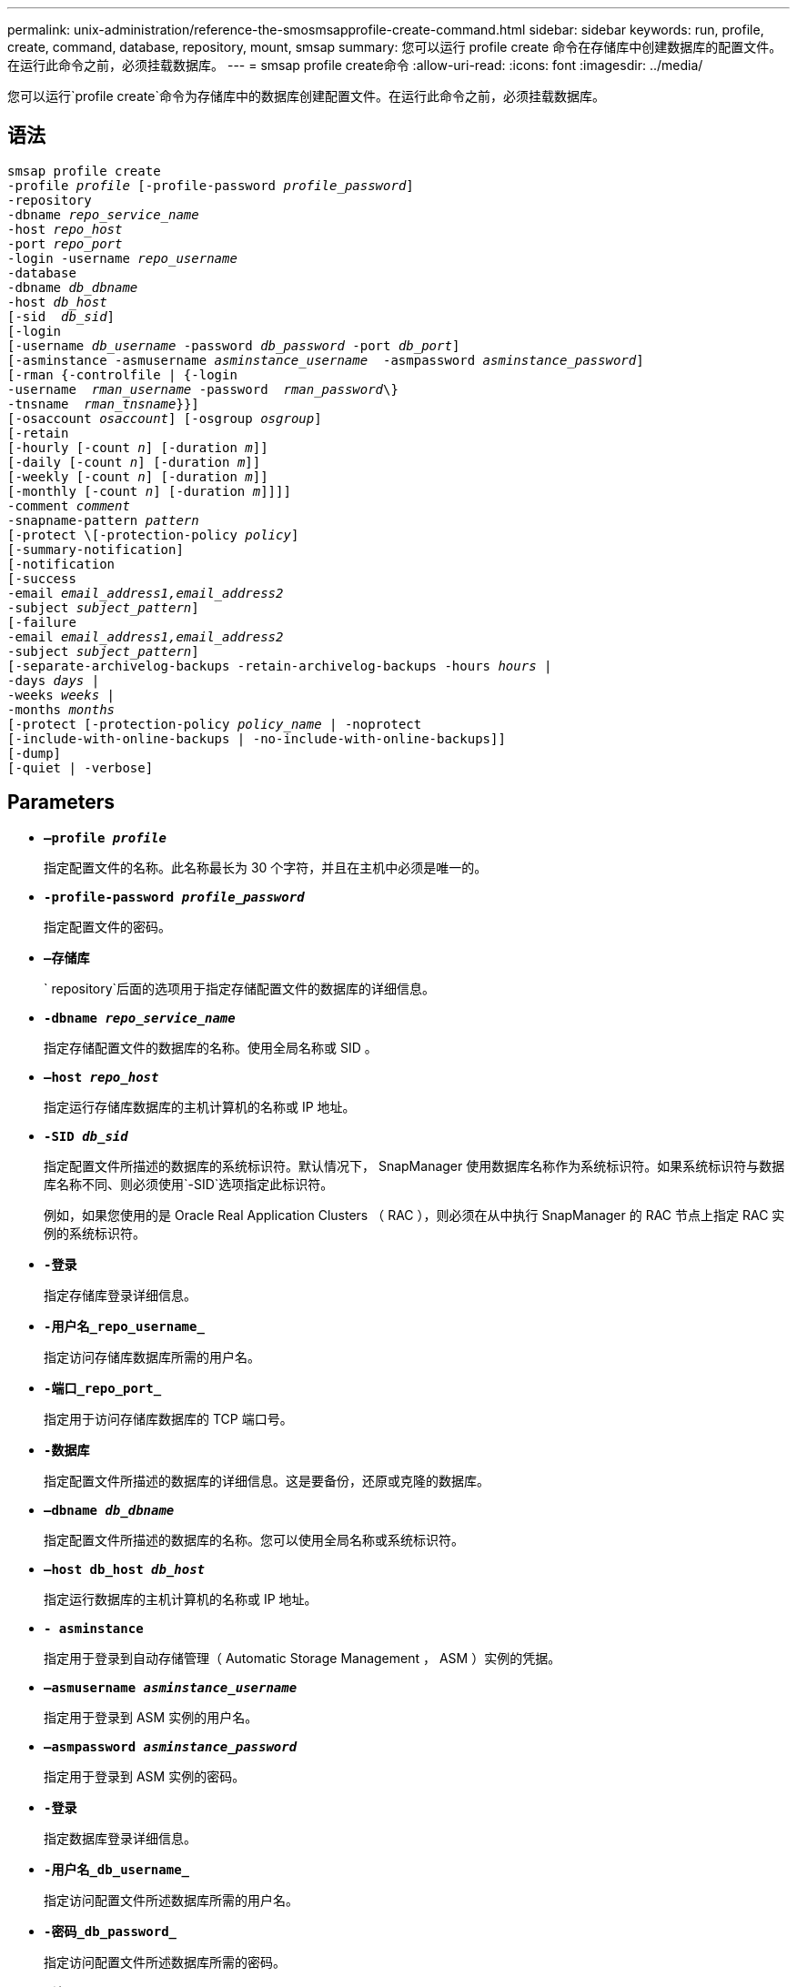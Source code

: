 ---
permalink: unix-administration/reference-the-smosmsapprofile-create-command.html 
sidebar: sidebar 
keywords: run, profile, create, command, database, repository, mount, smsap 
summary: 您可以运行 profile create 命令在存储库中创建数据库的配置文件。在运行此命令之前，必须挂载数据库。 
---
= smsap profile create命令
:allow-uri-read: 
:icons: font
:imagesdir: ../media/


[role="lead"]
您可以运行`profile create`命令为存储库中的数据库创建配置文件。在运行此命令之前，必须挂载数据库。



== 语法

[listing, subs="+macros"]
----
pass:quotes[smsap profile create
-profile _profile_ [-profile-password _profile_password_\]
-repository
-dbname _repo_service_name_
-host _repo_host_
-port _repo_port_
-login -username _repo_username_
-database
-dbname _db_dbname_
-host _db_host_
[-sid  _db_sid_\]
[-login
[-username _db_username_ -password _db_password_ -port _db_port_\]
[-asminstance -asmusername _asminstance_username_  -asmpassword _asminstance_password_\]]
[-rman {-controlfile | {-login
pass:quotes[-username  _rman_username_ -password  _rman_password_\}
-tnsname  _rman_tnsname_}}]]
pass:quotes[[-osaccount _osaccount_]] pass:quotes[[-osgroup _osgroup_]]
[-retain
pass:quotes[[-hourly [-count _n_]] pass:quotes[[-duration _m_]]]
pass:quotes[[-daily [-count _n_]] pass:quotes[[-duration _m_]]]
pass:quotes[[-weekly [-count _n_]] pass:quotes[[-duration _m_]]]
pass:quotes[[-monthly [-count _n_]] pass:quotes[[-duration _m_]]]]]
pass:quotes[-comment _comment_
-snapname-pattern _pattern_
[-protect \[-protection-policy _policy_]]
[-summary-notification]
[-notification
[-success
pass:quotes[-email _email_address1,email_address2_
-subject _subject_pattern_]]
[-failure
pass:quotes[-email _email_address1,email_address2_
-subject _subject_pattern_]]
[-separate-archivelog-backups -retain-archivelog-backups pass:quotes[-hours _hours_ |
-days _days_ |
-weeks _weeks_ |
-months _months_
[-protect [-protection-policy _policy_name_ | -noprotect]
[-include-with-online-backups | -no-include-with-online-backups]]
[-dump]
[-quiet | -verbose]
----


== Parameters

* ``*—profile _profile_*``
+
指定配置文件的名称。此名称最长为 30 个字符，并且在主机中必须是唯一的。

* ``*-profile-password _profile_password_*``
+
指定配置文件的密码。

* ``*—存储库*``
+
` repository`后面的选项用于指定存储配置文件的数据库的详细信息。

* ``*-dbname _repo_service_name_*``
+
指定存储配置文件的数据库的名称。使用全局名称或 SID 。

* ``*—host _repo_host_*``
+
指定运行存储库数据库的主机计算机的名称或 IP 地址。

* ``*-SID _db_sid_*``
+
指定配置文件所描述的数据库的系统标识符。默认情况下， SnapManager 使用数据库名称作为系统标识符。如果系统标识符与数据库名称不同、则必须使用`-SID`选项指定此标识符。

+
例如，如果您使用的是 Oracle Real Application Clusters （ RAC ），则必须在从中执行 SnapManager 的 RAC 节点上指定 RAC 实例的系统标识符。

* ``*-登录*``
+
指定存储库登录详细信息。

* ``*-用户名_repo_username_*``
+
指定访问存储库数据库所需的用户名。

* ``*-端口_repo_port_*``
+
指定用于访问存储库数据库的 TCP 端口号。

* ``*-数据库*``
+
指定配置文件所描述的数据库的详细信息。这是要备份，还原或克隆的数据库。

* ``*—dbname _db_dbname_*``
+
指定配置文件所描述的数据库的名称。您可以使用全局名称或系统标识符。

* ``*—host db_host _db_host_*``
+
指定运行数据库的主机计算机的名称或 IP 地址。

* ``*- asminstance*``
+
指定用于登录到自动存储管理（ Automatic Storage Management ， ASM ）实例的凭据。

* ``*—asmusername _asminstance_username_*``
+
指定用于登录到 ASM 实例的用户名。

* ``*—asmpassword _asminstance_password_*``
+
指定用于登录到 ASM 实例的密码。

* ``*-登录*``
+
指定数据库登录详细信息。

* ``*-用户名_db_username_*``
+
指定访问配置文件所述数据库所需的用户名。

* ``*-密码_db_password_*``
+
指定访问配置文件所述数据库所需的密码。

* ``*-端口_db_port_*``
+
指定用于访问配置文件所述数据库的 TCP 端口号。

* ``*—osaccount _osaccount_*``
+
指定 Oracle 数据库用户帐户的名称。SnapManager 使用此帐户执行 Oracle 操作，例如启动和关闭。通常是在主机上拥有Oracle软件的用户、例如`orasid`。

* ``*—osgroup _osgroup_*``
+
指定与`orasid`帐户关联的Oracle数据库组名称。

* ``*-保留时间(-hourly [-count _n_](-duration _m_）](-daily [-count _n_](-duration _m_）)(-weekly (-count _n_）)(-monthly (-count _m_）))(-monthly (-count n_m_）)))*``
+
指定备份的保留策略，其中一个或两个保留计数以及保留类的保留期限（每小时，每天，每周，每月）。

+
对于每个保留类，可以指定保留计数或保留持续时间中的一个或两个。持续时间以类的单位为单位（例如，小时表示每小时，天表示每天）。例如，如果用户为每日备份指定的保留期限仅为 7 ，则 SnapManager 不会限制配置文件的每日备份数（因为保留数量为 0 ），但 SnapManager 会自动删除 7 天前创建的每日备份。

* ``*—comment _comation_*``
+
指定用于描述配置文件域的配置文件的注释。

* ``*—snapname-pattern _pattern_*``
+
指定 Snapshot 副本的命名模式。您还可以在所有 Snapshot 副本名称中包括自定义文本，例如，用于高可用性操作的 HAOPS 。您可以在创建配置文件时或创建配置文件后更改 Snapshot 副本命名模式。更新后的模式仅适用于尚未创建的 Snapshot 副本。已存在的 Snapshot 副本会保留先前的 Snapname 模式。您可以在模式文本中使用多个变量。

* ``*-protect -protection-policy _policy_*``
+
指示是否应将备份保护到二级存储。

+

NOTE: 如果指定了`保护`而未指定`保护策略`、则数据集将没有保护策略。如果在创建配置文件时指定了`-protect`、但未设置`-protection-policy`、则稍后可通过`smsap profile update`命令或由存储管理员通过Protection Manager的控制台设置。

* ``*—摘要通知*``
+
指定为新配置文件启用摘要电子邮件通知。

* ``*—notification -success—email _e-mail_address1、e-mail address2 -Subject Subject_Pattern_*``
+
指定为新配置文件启用电子邮件通知，以便在 SnapManager 操作成功时收件人可以收到电子邮件。您必须为新配置文件输入一个或多个电子邮件地址以发送电子邮件警报，并输入电子邮件主题模式。

+
您还可以为新配置文件包含自定义主题文本。您可以在创建配置文件时或创建配置文件后更改主题文本。更新后的主题仅适用于未发送的电子邮件。您可以对电子邮件主题使用多个变量。

* ``*—notification -failure -email _e-mail_address1、e-mail2 -Subject Subject_Pattern_*``
+
指定为新配置文件启用电子邮件通知，以便在 SnapManager 操作失败时收件人可以接收电子邮件。您必须为新配置文件输入一个或多个电子邮件地址以发送电子邮件警报，并输入电子邮件主题模式。

+
您还可以为新配置文件包含自定义主题文本。您可以在创建配置文件时或创建配置文件后更改主题文本。更新后的主题仅适用于未发送的电子邮件。您可以对电子邮件主题使用多个变量。

* ``*——隔离—归档日志备份*``
+
指定归档日志备份与数据文件备份分开。这是一个可选参数，您可以在创建配置文件时提供。使用此选项分离备份后，您可以执行仅数据文件备份或仅归档日志备份。

* ``*-retain-archivelog-backups -hours _hours_|-days _days_|-weeks _weeks_|-months _months_*``
+
指定根据归档日志保留期限（每小时，每天，每周，每月）保留归档日志备份。

* ``*保护(-protection-policy _policy_name_)_--noprotection*``
+
指定根据归档日志保护策略保护归档日志文件。

+
noprotect 选项指定不保护归档日志文件。

* ``*-静默*``
+
在控制台中仅显示错误消息。默认情况下会显示错误和警告消息。

* ``*-详细*``
+
在控制台中显示错误，警告和信息性消息。

* ``*—包含—与联机备份*``
+
指定归档日志备份与联机数据库备份一起包含。

* ``*—不包括—联机备份*``
+
指定归档日志备份不会与联机数据库备份一起包含。

* ``*-dump*``
+
指定在成功执行配置文件创建操作后收集转储文件。



'''


== 示例

以下示例显示了使用每小时保留策略和电子邮件通知创建配置文件的过程：

[listing]
----
smsap profile create -profile test_rbac -profile-password netapp -repository -dbname SMSAPREP -host hostname.org.com -port 1521 -login -username smsaprep -database -dbname RACB -host saal -sid racb1 -login -username sys -password netapp -port 1521 -rman -controlfile -retain -hourly -count 30 -verbose
Operation Id [8abc01ec0e78ebda010e78ebe6a40005] succeeded.
----
'''